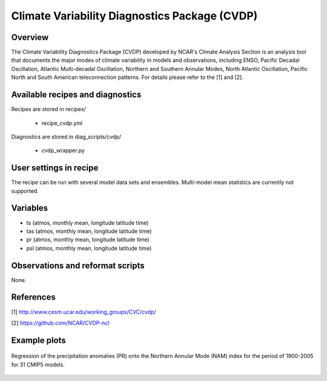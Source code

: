 .. _recipes_cvdp:

Climate Variability Diagnostics Package (CVDP)
==============================================

Overview
--------
The Climate Variability Diagnostics Package (CVDP) developed by NCAR's Climate Analysis Section is an analysis tool that documents the major modes of climate variability in models and observations, including ENSO, Pacific Decadal Oscillation, Atlantic Multi-decadal Oscillation, Northern and Southern Annular Modes, North Atlantic Oscillation, Pacific North and South American teleconnection patterns. For details please refer to the [1] and [2].

Available recipes and diagnostics
---------------------------------

Recipes are stored in recipes/

    * recipe_cvdp.yml

Diagnostics are stored in diag_scripts/cvdp/

    * cvdp_wrapper.py

User settings in recipe
-----------------------

The recipe can be run with several model data sets and ensembles. Multi-model mean statistics are currently not supported.

Variables
---------

* ts (atmos, monthly mean, longitude latitude time)
* tas (atmos, monthly mean, longitude latitude time)
* pr (atmos, monthly mean, longitude latitude time)
* psl (atmos, monthly mean, longitude latitude time)


Observations and reformat scripts
---------------------------------

None. 

References
----------
[1] http://www.cesm.ucar.edu/working_groups/CVC/cvdp/

[2] https://github.com/NCAR/CVDP-ncl

Example plots
-------------

.. figure::  /recipes/figures/cvdp/nam.prreg.ann.png
   :align:   center

   Regression of the precipitation anomalies (PR) onto the Northern Annular 
   Mode (NAM) index for the period of 1900-2005 for 31 CMIP5 models. 
